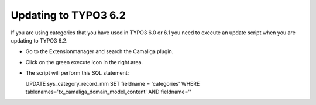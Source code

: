 ﻿

.. ==================================================
.. FOR YOUR INFORMATION
.. --------------------------------------------------
.. -*- coding: utf-8 -*- with BOM.

.. ==================================================
.. DEFINE SOME TEXTROLES
.. --------------------------------------------------
.. role::   underline
.. role::   typoscript(code)
.. role::   ts(typoscript)
   :class:  typoscript
.. role::   php(code)


Updating to TYPO3 6.2
---------------------

If you are using categories that you have used in TYPO3 6.0 or 6.1
you need to execute an update script when you are updating to TYPO3 6.2.

- Go to the Extensionmanager and search the Camaliga plugin.

- Click on the green execute icon in the right area.

- The script will perform this SQL statement:

  UPDATE sys_category_record_mm
  SET fieldname = 'categories'
  WHERE tablenames='tx_camaliga_domain_model_content' AND fieldname=''